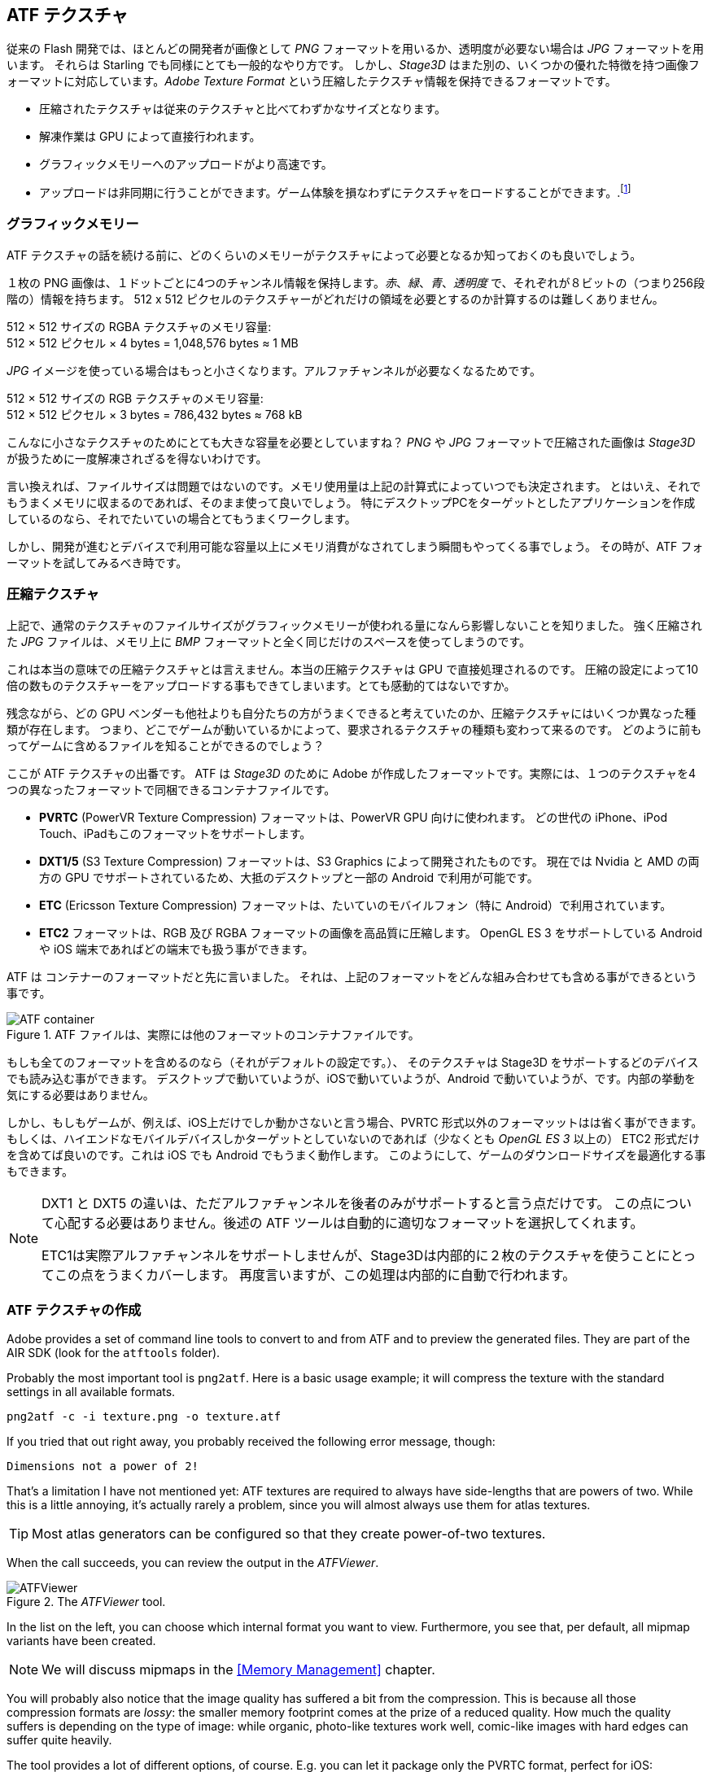 == ATF テクスチャ

従来の Flash 開発では、ほとんどの開発者が画像として _PNG_ フォーマットを用いるか、透明度が必要ない場合は _JPG_ フォーマットを用います。
それらは Starling でも同様にとても一般的なやり方です。
しかし、_Stage3D_ はまた別の、いくつかの優れた特徴を持つ画像フォーマットに対応しています。_Adobe Texture Format_ という圧縮したテクスチャ情報を保持できるフォーマットです。

//原文：* Compressed textures require just a fraction of their conventional counterparts.
* 圧縮されたテクスチャは従来のテクスチャと比べてわずかなサイズとなります。
* 解凍作業は GPU によって直接行われます。
* グラフィックメモリーへのアップロードがより高速です。
* アップロードは非同期に行うことができます。ゲーム体験を損なわずにテクスチャをロードすることができます。.footnote:[AIR 24 と Starling 2.2 より、同じことを通常のテクスチャでも行う事ができます。]

=== グラフィックメモリー

ATF テクスチャの話を続ける前に、どのくらいのメモリーがテクスチャによって必要となるか知っておくのも良いでしょう。

１枚の PNG 画像は、１ドットごとに4つのチャンネル情報を保持します。_赤_、_緑_、_青_、_透明度_ で、それぞれが８ビットの（つまり256段階の）情報を持ちます。
512 x 512 ピクセルのテクスチャーがどれだけの領域を必要とするのか計算するのは難しくありません。

====
512 × 512 サイズの RGBA テクスチャのメモリ容量: +
512 × 512 ピクセル × 4 bytes = 1,048,576 bytes ≈ 1 MB
====

_JPG_ イメージを使っている場合はもっと小さくなります。アルファチャンネルが必要なくなるためです。

====
512 × 512 サイズの RGB テクスチャのメモリ容量: +
512 × 512 ピクセル × 3 bytes = 786,432 bytes ≈ 768 kB
====

こんなに小さなテクスチャのためにとても大きな容量を必要としていますね？
//原文：Beware that the built-in file compression of _PNG_ and _JPG_ does not help: the image has to be decompressed before _Stage3D_ can handle it.
_PNG_ や _JPG_ フォーマットで圧縮された画像は _Stage3D_ が扱うために一度解凍されざるを得ないわけです。

言い換えれば、ファイルサイズは問題ではないのです。メモリ使用量は上記の計算式によっていつでも決定されます。
//原文：Nevertheless: if your textures easily fit into graphics memory that way -- go ahead and use them!
とはいえ、それでもうまくメモリに収まるのであれば、そのまま使って良いでしょう。
//原文：Those formats are very easy to work with and will be fine in many situations, especially if your application is targeting desktop hardware.
特にデスクトップPCをターゲットとしたアプリケーションを作成しているのなら、それでたいていの場合とてもうまくワークします。

しかし、開発が進むとデバイスで利用可能な容量以上にメモリ消費がなされてしまう瞬間もやってくる事でしょう。
その時が、ATF フォーマットを試してみるべき時です。

=== 圧縮テクスチャ

上記で、通常のテクスチャのファイルサイズがグラフィックメモリーが使われる量になんら影響しないことを知りました。
強く圧縮された _JPG_ ファイルは、メモリ上に _BMP_ フォーマットと全く同じだけのスペースを使ってしまうのです。

これは本当の意味での圧縮テクスチャとは言えません。本当の圧縮テクスチャは GPU で直接処理されるのです。
圧縮の設定によって10倍の数ものテクスチャーをアップロードする事もできてしまいます。とても感動的てはないですか。

残念ながら、どの GPU ベンダーも他社よりも自分たちの方がうまくできると考えていたのか、圧縮テクスチャにはいくつか異なった種類が存在します。
つまり、どこでゲームが動いているかによって、要求されるテクスチャの種類も変わって来るのです。
どのように前もってゲームに含めるファイルを知ることができるのでしょう？

ここが ATF テクスチャの出番です。
ATF は _Stage3D_ のために Adobe が作成したフォーマットです。実際には、１つのテクスチャを4つの異なったフォーマットで同梱できるコンテナファイルです。

* *PVRTC* (PowerVR Texture Compression) フォーマットは、PowerVR GPU 向けに使われます。
どの世代の iPhone、iPod Touch、iPadもこのフォーマットをサポートします。
* *DXT1/5* (S3 Texture Compression) フォーマットは、S3 Graphics によって開発されたものです。
現在では Nvidia と AMD の両方の GPU でサポートされているため、大抵のデスクトップと一部の Android で利用が可能です。
* *ETC* (Ericsson Texture Compression) フォーマットは、たいていのモバイルフォン（特に Android）で利用されています。
* *ETC2* フォーマットは、RGB 及び RGBA フォーマットの画像を高品質に圧縮します。
OpenGL ES 3 をサポートしている Android や iOS 端末であればどの端末でも扱う事ができます。

ATF は コンテナーのフォーマットだと先に言いました。
それは、上記のフォーマットをどんな組み合わせても含める事ができるという事です。

.ATF ファイルは、実際には他のフォーマットのコンテナファイルです。
image::atf-container.png[ATF container]

もしも全てのフォーマットを含めるのなら（それがデフォルトの設定です。）、
そのテクスチャは Stage3D をサポートするどのデバイスでも読み込む事ができます。
デスクトップで動いていようが、iOSで動いていようが、Android で動いていようが、です。内部の挙動を気にする必要はありません。

しかし、もしもゲームが、例えば、iOS上だけでしか動かさないと言う場合、PVRTC 形式以外のフォーマッットはは省く事ができます。
もしくは、ハイエンドなモバイルデバイスしかターゲットとしていないのであれば（少なくとも _OpenGL ES 3_ 以上の）
ETC2 形式だけを含めてば良いのです。これは iOS でも Android でもうまく動作します。
このようにして、ゲームのダウンロードサイズを最適化する事もできます。

[NOTE]
====
DXT1 と DXT5 の違いは、ただアルファチャンネルを後者のみがサポートすると言う点だけです。
この点について心配する必要はありません。後述の ATF ツールは自動的に適切なフォーマットを選択してくれます。

ETC1は実際アルファチャンネルをサポートしませんが、Stage3Dは内部的に２枚のテクスチャを使うことにとってこの点をうまくカバーします。
再度言いますが、この処理は内部的に自動で行われます。
====

=== ATF テクスチャの作成

Adobe provides a set of command line tools to convert to and from ATF and to preview the generated files.
They are part of the AIR SDK (look for the `atftools` folder).

Probably the most important tool is `png2atf`.
Here is a basic usage example; it will compress the texture with the standard settings in all available formats.

----
png2atf -c -i texture.png -o texture.atf
----

If you tried that out right away, you probably received the following error message, though:

----
Dimensions not a power of 2!
----

That's a limitation I have not mentioned yet: ATF textures are required to always have side-lengths that are powers of two.
While this is a little annoying, it's actually rarely a problem, since you will almost always use them for atlas textures.

TIP: Most atlas generators can be configured so that they create power-of-two textures.

When the call succeeds, you can review the output in the _ATFViewer_.

.The _ATFViewer_ tool.
image::atf-viewer.png[ATFViewer]

In the list on the left, you can choose which internal format you want to view.
Furthermore, you see that, per default, all mipmap variants have been created.

NOTE: We will discuss mipmaps in the <<Memory Management>> chapter.

You will probably also notice that the image quality has suffered a bit from the compression.
This is because all those compression formats are _lossy_: the smaller memory footprint comes at the prize of a reduced quality.
How much the quality suffers is depending on the type of image: while organic, photo-like textures work well, comic-like images with hard edges can suffer quite heavily.

The tool provides a lot of different options, of course.
E.g. you can let it package only the PVRTC format, perfect for iOS:

----
png2atf -c p -i texture.png -o texture.atf
----

Or you can tell it to omit mipmaps in order to save memory:

----
png2atf -c -n 0,0 -i texture.png -o texture.atf
----

Another useful utility is called `atfinfo`.
It displays details about the data that's stored in a specific ATF file, like the included texture formats, the number of mipmaps, etc.

----
> atfinfo -i texture.atf

File Name          : texture.atf
ATF Version        : 2
ATF File Type      : RAW Compressed With Alpha (DXT5+ETC1/ETC1+PVRTV4bpp)
Size               : 256x256
Cube Map           : no
Empty Mipmaps      : no
Actual Mipmaps     : 1
Embedded Levels    : X........ (256x256)
AS3 Texture Class  : Texture (flash.display3D.Texture)
AS3 Texture Format : Context3DTextureFormat.COMPRESSED_ALPHA
----

=== ATF テクスチャを使う

Using a compressed texture in Starling is just as simple as any other texture.
Pass the byte array with the file contents to the factory method `Texture.fromAtfData()`.

[source, as3]
----
var atfData:ByteArray = getATFBytes(); // <1>
var texture:Texture = Texture.fromATFData(atfData); // <2>
var image:Image = new Image(texture); // <3>
----
<1> Get the raw data e.g. from a file.
<2> Create the ATF texture.
<3> Use it like any other texture.

That's it! This texture can be used like any other texture in Starling.
It's also a perfectly suitable candidate for your atlas texture.

However, the code above will upload the texture synchronously, i.e. AS3 execution will pause until that's done.
To load the texture asynchronously instead, pass a callback to the method:

[source, as3]
----
Texture.fromATFData(atfData, 1, true,
    function(texture:Texture):void
    {
        var image:Image = new Image(texture);
    });
----

Parameters two and three control the scale factor and if mipmaps should be used, respectively.
The fourth one, if passed a callback, will trigger asynchronous loading: Starling will be able to continue rendering undisturbed while that happens.
As soon as the callback has been executed (but not any sooner!), the texture will be usable.

Of course, you can also embed the ATF file directly in the AS3 source.

[source, as3]
----
[Embed(source="texture.atf", mimeType="application/octet-stream")]
public static const CompressedData:Class;

var texture:Texture = Texture.fromEmbeddedAsset(CompressedData);
----

Note, however, that asynchronous upload is not available in this case.

=== その他の情報

この話題について、さらなる情報は下記で得る事ができます。

* http://www.adobe.com/devnet/flashruntimes/articles/introducing-compressed-textures.html[Introducing Compressed Textures]
* http://www.adobe.com/devnet/flashruntimes/articles/atf-users-guide.html[ATF Tools User's Guide]

